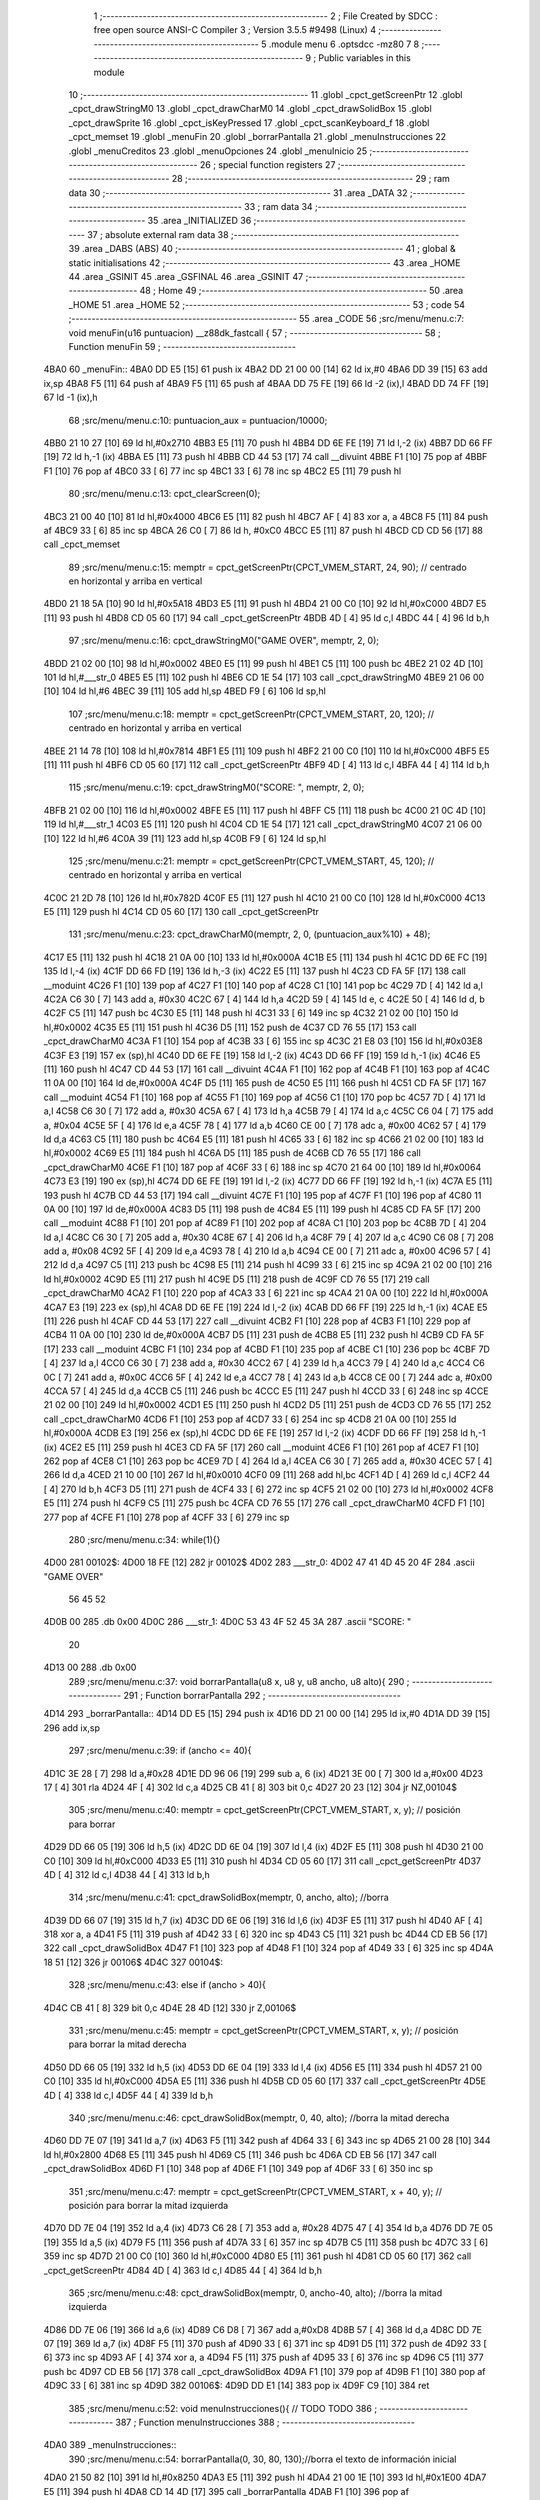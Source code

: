                               1 ;--------------------------------------------------------
                              2 ; File Created by SDCC : free open source ANSI-C Compiler
                              3 ; Version 3.5.5 #9498 (Linux)
                              4 ;--------------------------------------------------------
                              5 	.module menu
                              6 	.optsdcc -mz80
                              7 	
                              8 ;--------------------------------------------------------
                              9 ; Public variables in this module
                             10 ;--------------------------------------------------------
                             11 	.globl _cpct_getScreenPtr
                             12 	.globl _cpct_drawStringM0
                             13 	.globl _cpct_drawCharM0
                             14 	.globl _cpct_drawSolidBox
                             15 	.globl _cpct_drawSprite
                             16 	.globl _cpct_isKeyPressed
                             17 	.globl _cpct_scanKeyboard_f
                             18 	.globl _cpct_memset
                             19 	.globl _menuFin
                             20 	.globl _borrarPantalla
                             21 	.globl _menuInstrucciones
                             22 	.globl _menuCreditos
                             23 	.globl _menuOpciones
                             24 	.globl _menuInicio
                             25 ;--------------------------------------------------------
                             26 ; special function registers
                             27 ;--------------------------------------------------------
                             28 ;--------------------------------------------------------
                             29 ; ram data
                             30 ;--------------------------------------------------------
                             31 	.area _DATA
                             32 ;--------------------------------------------------------
                             33 ; ram data
                             34 ;--------------------------------------------------------
                             35 	.area _INITIALIZED
                             36 ;--------------------------------------------------------
                             37 ; absolute external ram data
                             38 ;--------------------------------------------------------
                             39 	.area _DABS (ABS)
                             40 ;--------------------------------------------------------
                             41 ; global & static initialisations
                             42 ;--------------------------------------------------------
                             43 	.area _HOME
                             44 	.area _GSINIT
                             45 	.area _GSFINAL
                             46 	.area _GSINIT
                             47 ;--------------------------------------------------------
                             48 ; Home
                             49 ;--------------------------------------------------------
                             50 	.area _HOME
                             51 	.area _HOME
                             52 ;--------------------------------------------------------
                             53 ; code
                             54 ;--------------------------------------------------------
                             55 	.area _CODE
                             56 ;src/menu/menu.c:7: void menuFin(u16 puntuacion) __z88dk_fastcall {
                             57 ;	---------------------------------
                             58 ; Function menuFin
                             59 ; ---------------------------------
   4BA0                      60 _menuFin::
   4BA0 DD E5         [15]   61 	push	ix
   4BA2 DD 21 00 00   [14]   62 	ld	ix,#0
   4BA6 DD 39         [15]   63 	add	ix,sp
   4BA8 F5            [11]   64 	push	af
   4BA9 F5            [11]   65 	push	af
   4BAA DD 75 FE      [19]   66 	ld	-2 (ix),l
   4BAD DD 74 FF      [19]   67 	ld	-1 (ix),h
                             68 ;src/menu/menu.c:10: puntuacion_aux = puntuacion/10000;
   4BB0 21 10 27      [10]   69 	ld	hl,#0x2710
   4BB3 E5            [11]   70 	push	hl
   4BB4 DD 6E FE      [19]   71 	ld	l,-2 (ix)
   4BB7 DD 66 FF      [19]   72 	ld	h,-1 (ix)
   4BBA E5            [11]   73 	push	hl
   4BBB CD 44 53      [17]   74 	call	__divuint
   4BBE F1            [10]   75 	pop	af
   4BBF F1            [10]   76 	pop	af
   4BC0 33            [ 6]   77 	inc	sp
   4BC1 33            [ 6]   78 	inc	sp
   4BC2 E5            [11]   79 	push	hl
                             80 ;src/menu/menu.c:13: cpct_clearScreen(0);
   4BC3 21 00 40      [10]   81 	ld	hl,#0x4000
   4BC6 E5            [11]   82 	push	hl
   4BC7 AF            [ 4]   83 	xor	a, a
   4BC8 F5            [11]   84 	push	af
   4BC9 33            [ 6]   85 	inc	sp
   4BCA 26 C0         [ 7]   86 	ld	h, #0xC0
   4BCC E5            [11]   87 	push	hl
   4BCD CD CD 56      [17]   88 	call	_cpct_memset
                             89 ;src/menu/menu.c:15: memptr = cpct_getScreenPtr(CPCT_VMEM_START, 24, 90); // centrado en horizontal y arriba en vertical
   4BD0 21 18 5A      [10]   90 	ld	hl,#0x5A18
   4BD3 E5            [11]   91 	push	hl
   4BD4 21 00 C0      [10]   92 	ld	hl,#0xC000
   4BD7 E5            [11]   93 	push	hl
   4BD8 CD 05 60      [17]   94 	call	_cpct_getScreenPtr
   4BDB 4D            [ 4]   95 	ld	c,l
   4BDC 44            [ 4]   96 	ld	b,h
                             97 ;src/menu/menu.c:16: cpct_drawStringM0("GAME OVER", memptr, 2, 0);
   4BDD 21 02 00      [10]   98 	ld	hl,#0x0002
   4BE0 E5            [11]   99 	push	hl
   4BE1 C5            [11]  100 	push	bc
   4BE2 21 02 4D      [10]  101 	ld	hl,#___str_0
   4BE5 E5            [11]  102 	push	hl
   4BE6 CD 1E 54      [17]  103 	call	_cpct_drawStringM0
   4BE9 21 06 00      [10]  104 	ld	hl,#6
   4BEC 39            [11]  105 	add	hl,sp
   4BED F9            [ 6]  106 	ld	sp,hl
                            107 ;src/menu/menu.c:18: memptr = cpct_getScreenPtr(CPCT_VMEM_START, 20, 120); // centrado en horizontal y arriba en vertical
   4BEE 21 14 78      [10]  108 	ld	hl,#0x7814
   4BF1 E5            [11]  109 	push	hl
   4BF2 21 00 C0      [10]  110 	ld	hl,#0xC000
   4BF5 E5            [11]  111 	push	hl
   4BF6 CD 05 60      [17]  112 	call	_cpct_getScreenPtr
   4BF9 4D            [ 4]  113 	ld	c,l
   4BFA 44            [ 4]  114 	ld	b,h
                            115 ;src/menu/menu.c:19: cpct_drawStringM0("SCORE: ", memptr, 2, 0);
   4BFB 21 02 00      [10]  116 	ld	hl,#0x0002
   4BFE E5            [11]  117 	push	hl
   4BFF C5            [11]  118 	push	bc
   4C00 21 0C 4D      [10]  119 	ld	hl,#___str_1
   4C03 E5            [11]  120 	push	hl
   4C04 CD 1E 54      [17]  121 	call	_cpct_drawStringM0
   4C07 21 06 00      [10]  122 	ld	hl,#6
   4C0A 39            [11]  123 	add	hl,sp
   4C0B F9            [ 6]  124 	ld	sp,hl
                            125 ;src/menu/menu.c:21: memptr = cpct_getScreenPtr(CPCT_VMEM_START, 45, 120); // centrado en horizontal y arriba en vertical
   4C0C 21 2D 78      [10]  126 	ld	hl,#0x782D
   4C0F E5            [11]  127 	push	hl
   4C10 21 00 C0      [10]  128 	ld	hl,#0xC000
   4C13 E5            [11]  129 	push	hl
   4C14 CD 05 60      [17]  130 	call	_cpct_getScreenPtr
                            131 ;src/menu/menu.c:23: cpct_drawCharM0(memptr, 2, 0, (puntuacion_aux%10) + 48);
   4C17 E5            [11]  132 	push	hl
   4C18 21 0A 00      [10]  133 	ld	hl,#0x000A
   4C1B E5            [11]  134 	push	hl
   4C1C DD 6E FC      [19]  135 	ld	l,-4 (ix)
   4C1F DD 66 FD      [19]  136 	ld	h,-3 (ix)
   4C22 E5            [11]  137 	push	hl
   4C23 CD FA 5F      [17]  138 	call	__moduint
   4C26 F1            [10]  139 	pop	af
   4C27 F1            [10]  140 	pop	af
   4C28 C1            [10]  141 	pop	bc
   4C29 7D            [ 4]  142 	ld	a,l
   4C2A C6 30         [ 7]  143 	add	a, #0x30
   4C2C 67            [ 4]  144 	ld	h,a
   4C2D 59            [ 4]  145 	ld	e, c
   4C2E 50            [ 4]  146 	ld	d, b
   4C2F C5            [11]  147 	push	bc
   4C30 E5            [11]  148 	push	hl
   4C31 33            [ 6]  149 	inc	sp
   4C32 21 02 00      [10]  150 	ld	hl,#0x0002
   4C35 E5            [11]  151 	push	hl
   4C36 D5            [11]  152 	push	de
   4C37 CD 76 55      [17]  153 	call	_cpct_drawCharM0
   4C3A F1            [10]  154 	pop	af
   4C3B 33            [ 6]  155 	inc	sp
   4C3C 21 E8 03      [10]  156 	ld	hl,#0x03E8
   4C3F E3            [19]  157 	ex	(sp),hl
   4C40 DD 6E FE      [19]  158 	ld	l,-2 (ix)
   4C43 DD 66 FF      [19]  159 	ld	h,-1 (ix)
   4C46 E5            [11]  160 	push	hl
   4C47 CD 44 53      [17]  161 	call	__divuint
   4C4A F1            [10]  162 	pop	af
   4C4B F1            [10]  163 	pop	af
   4C4C 11 0A 00      [10]  164 	ld	de,#0x000A
   4C4F D5            [11]  165 	push	de
   4C50 E5            [11]  166 	push	hl
   4C51 CD FA 5F      [17]  167 	call	__moduint
   4C54 F1            [10]  168 	pop	af
   4C55 F1            [10]  169 	pop	af
   4C56 C1            [10]  170 	pop	bc
   4C57 7D            [ 4]  171 	ld	a,l
   4C58 C6 30         [ 7]  172 	add	a, #0x30
   4C5A 67            [ 4]  173 	ld	h,a
   4C5B 79            [ 4]  174 	ld	a,c
   4C5C C6 04         [ 7]  175 	add	a, #0x04
   4C5E 5F            [ 4]  176 	ld	e,a
   4C5F 78            [ 4]  177 	ld	a,b
   4C60 CE 00         [ 7]  178 	adc	a, #0x00
   4C62 57            [ 4]  179 	ld	d,a
   4C63 C5            [11]  180 	push	bc
   4C64 E5            [11]  181 	push	hl
   4C65 33            [ 6]  182 	inc	sp
   4C66 21 02 00      [10]  183 	ld	hl,#0x0002
   4C69 E5            [11]  184 	push	hl
   4C6A D5            [11]  185 	push	de
   4C6B CD 76 55      [17]  186 	call	_cpct_drawCharM0
   4C6E F1            [10]  187 	pop	af
   4C6F 33            [ 6]  188 	inc	sp
   4C70 21 64 00      [10]  189 	ld	hl,#0x0064
   4C73 E3            [19]  190 	ex	(sp),hl
   4C74 DD 6E FE      [19]  191 	ld	l,-2 (ix)
   4C77 DD 66 FF      [19]  192 	ld	h,-1 (ix)
   4C7A E5            [11]  193 	push	hl
   4C7B CD 44 53      [17]  194 	call	__divuint
   4C7E F1            [10]  195 	pop	af
   4C7F F1            [10]  196 	pop	af
   4C80 11 0A 00      [10]  197 	ld	de,#0x000A
   4C83 D5            [11]  198 	push	de
   4C84 E5            [11]  199 	push	hl
   4C85 CD FA 5F      [17]  200 	call	__moduint
   4C88 F1            [10]  201 	pop	af
   4C89 F1            [10]  202 	pop	af
   4C8A C1            [10]  203 	pop	bc
   4C8B 7D            [ 4]  204 	ld	a,l
   4C8C C6 30         [ 7]  205 	add	a, #0x30
   4C8E 67            [ 4]  206 	ld	h,a
   4C8F 79            [ 4]  207 	ld	a,c
   4C90 C6 08         [ 7]  208 	add	a, #0x08
   4C92 5F            [ 4]  209 	ld	e,a
   4C93 78            [ 4]  210 	ld	a,b
   4C94 CE 00         [ 7]  211 	adc	a, #0x00
   4C96 57            [ 4]  212 	ld	d,a
   4C97 C5            [11]  213 	push	bc
   4C98 E5            [11]  214 	push	hl
   4C99 33            [ 6]  215 	inc	sp
   4C9A 21 02 00      [10]  216 	ld	hl,#0x0002
   4C9D E5            [11]  217 	push	hl
   4C9E D5            [11]  218 	push	de
   4C9F CD 76 55      [17]  219 	call	_cpct_drawCharM0
   4CA2 F1            [10]  220 	pop	af
   4CA3 33            [ 6]  221 	inc	sp
   4CA4 21 0A 00      [10]  222 	ld	hl,#0x000A
   4CA7 E3            [19]  223 	ex	(sp),hl
   4CA8 DD 6E FE      [19]  224 	ld	l,-2 (ix)
   4CAB DD 66 FF      [19]  225 	ld	h,-1 (ix)
   4CAE E5            [11]  226 	push	hl
   4CAF CD 44 53      [17]  227 	call	__divuint
   4CB2 F1            [10]  228 	pop	af
   4CB3 F1            [10]  229 	pop	af
   4CB4 11 0A 00      [10]  230 	ld	de,#0x000A
   4CB7 D5            [11]  231 	push	de
   4CB8 E5            [11]  232 	push	hl
   4CB9 CD FA 5F      [17]  233 	call	__moduint
   4CBC F1            [10]  234 	pop	af
   4CBD F1            [10]  235 	pop	af
   4CBE C1            [10]  236 	pop	bc
   4CBF 7D            [ 4]  237 	ld	a,l
   4CC0 C6 30         [ 7]  238 	add	a, #0x30
   4CC2 67            [ 4]  239 	ld	h,a
   4CC3 79            [ 4]  240 	ld	a,c
   4CC4 C6 0C         [ 7]  241 	add	a, #0x0C
   4CC6 5F            [ 4]  242 	ld	e,a
   4CC7 78            [ 4]  243 	ld	a,b
   4CC8 CE 00         [ 7]  244 	adc	a, #0x00
   4CCA 57            [ 4]  245 	ld	d,a
   4CCB C5            [11]  246 	push	bc
   4CCC E5            [11]  247 	push	hl
   4CCD 33            [ 6]  248 	inc	sp
   4CCE 21 02 00      [10]  249 	ld	hl,#0x0002
   4CD1 E5            [11]  250 	push	hl
   4CD2 D5            [11]  251 	push	de
   4CD3 CD 76 55      [17]  252 	call	_cpct_drawCharM0
   4CD6 F1            [10]  253 	pop	af
   4CD7 33            [ 6]  254 	inc	sp
   4CD8 21 0A 00      [10]  255 	ld	hl,#0x000A
   4CDB E3            [19]  256 	ex	(sp),hl
   4CDC DD 6E FE      [19]  257 	ld	l,-2 (ix)
   4CDF DD 66 FF      [19]  258 	ld	h,-1 (ix)
   4CE2 E5            [11]  259 	push	hl
   4CE3 CD FA 5F      [17]  260 	call	__moduint
   4CE6 F1            [10]  261 	pop	af
   4CE7 F1            [10]  262 	pop	af
   4CE8 C1            [10]  263 	pop	bc
   4CE9 7D            [ 4]  264 	ld	a,l
   4CEA C6 30         [ 7]  265 	add	a, #0x30
   4CEC 57            [ 4]  266 	ld	d,a
   4CED 21 10 00      [10]  267 	ld	hl,#0x0010
   4CF0 09            [11]  268 	add	hl,bc
   4CF1 4D            [ 4]  269 	ld	c,l
   4CF2 44            [ 4]  270 	ld	b,h
   4CF3 D5            [11]  271 	push	de
   4CF4 33            [ 6]  272 	inc	sp
   4CF5 21 02 00      [10]  273 	ld	hl,#0x0002
   4CF8 E5            [11]  274 	push	hl
   4CF9 C5            [11]  275 	push	bc
   4CFA CD 76 55      [17]  276 	call	_cpct_drawCharM0
   4CFD F1            [10]  277 	pop	af
   4CFE F1            [10]  278 	pop	af
   4CFF 33            [ 6]  279 	inc	sp
                            280 ;src/menu/menu.c:34: while(1){}
   4D00                     281 00102$:
   4D00 18 FE         [12]  282 	jr	00102$
   4D02                     283 ___str_0:
   4D02 47 41 4D 45 20 4F   284 	.ascii "GAME OVER"
        56 45 52
   4D0B 00                  285 	.db 0x00
   4D0C                     286 ___str_1:
   4D0C 53 43 4F 52 45 3A   287 	.ascii "SCORE: "
        20
   4D13 00                  288 	.db 0x00
                            289 ;src/menu/menu.c:37: void borrarPantalla(u8 x, u8 y, u8 ancho, u8 alto){
                            290 ;	---------------------------------
                            291 ; Function borrarPantalla
                            292 ; ---------------------------------
   4D14                     293 _borrarPantalla::
   4D14 DD E5         [15]  294 	push	ix
   4D16 DD 21 00 00   [14]  295 	ld	ix,#0
   4D1A DD 39         [15]  296 	add	ix,sp
                            297 ;src/menu/menu.c:39: if (ancho <= 40){
   4D1C 3E 28         [ 7]  298 	ld	a,#0x28
   4D1E DD 96 06      [19]  299 	sub	a, 6 (ix)
   4D21 3E 00         [ 7]  300 	ld	a,#0x00
   4D23 17            [ 4]  301 	rla
   4D24 4F            [ 4]  302 	ld	c,a
   4D25 CB 41         [ 8]  303 	bit	0,c
   4D27 20 23         [12]  304 	jr	NZ,00104$
                            305 ;src/menu/menu.c:40: memptr = cpct_getScreenPtr(CPCT_VMEM_START, x, y); // posición para borrar 
   4D29 DD 66 05      [19]  306 	ld	h,5 (ix)
   4D2C DD 6E 04      [19]  307 	ld	l,4 (ix)
   4D2F E5            [11]  308 	push	hl
   4D30 21 00 C0      [10]  309 	ld	hl,#0xC000
   4D33 E5            [11]  310 	push	hl
   4D34 CD 05 60      [17]  311 	call	_cpct_getScreenPtr
   4D37 4D            [ 4]  312 	ld	c,l
   4D38 44            [ 4]  313 	ld	b,h
                            314 ;src/menu/menu.c:41: cpct_drawSolidBox(memptr, 0, ancho, alto);  //borra 
   4D39 DD 66 07      [19]  315 	ld	h,7 (ix)
   4D3C DD 6E 06      [19]  316 	ld	l,6 (ix)
   4D3F E5            [11]  317 	push	hl
   4D40 AF            [ 4]  318 	xor	a, a
   4D41 F5            [11]  319 	push	af
   4D42 33            [ 6]  320 	inc	sp
   4D43 C5            [11]  321 	push	bc
   4D44 CD EB 56      [17]  322 	call	_cpct_drawSolidBox
   4D47 F1            [10]  323 	pop	af
   4D48 F1            [10]  324 	pop	af
   4D49 33            [ 6]  325 	inc	sp
   4D4A 18 51         [12]  326 	jr	00106$
   4D4C                     327 00104$:
                            328 ;src/menu/menu.c:43: else if (ancho > 40){
   4D4C CB 41         [ 8]  329 	bit	0,c
   4D4E 28 4D         [12]  330 	jr	Z,00106$
                            331 ;src/menu/menu.c:45: memptr = cpct_getScreenPtr(CPCT_VMEM_START, x, y); // posición para borrar la mitad derecha
   4D50 DD 66 05      [19]  332 	ld	h,5 (ix)
   4D53 DD 6E 04      [19]  333 	ld	l,4 (ix)
   4D56 E5            [11]  334 	push	hl
   4D57 21 00 C0      [10]  335 	ld	hl,#0xC000
   4D5A E5            [11]  336 	push	hl
   4D5B CD 05 60      [17]  337 	call	_cpct_getScreenPtr
   4D5E 4D            [ 4]  338 	ld	c,l
   4D5F 44            [ 4]  339 	ld	b,h
                            340 ;src/menu/menu.c:46: cpct_drawSolidBox(memptr, 0, 40, alto);  //borra la mitad derecha
   4D60 DD 7E 07      [19]  341 	ld	a,7 (ix)
   4D63 F5            [11]  342 	push	af
   4D64 33            [ 6]  343 	inc	sp
   4D65 21 00 28      [10]  344 	ld	hl,#0x2800
   4D68 E5            [11]  345 	push	hl
   4D69 C5            [11]  346 	push	bc
   4D6A CD EB 56      [17]  347 	call	_cpct_drawSolidBox
   4D6D F1            [10]  348 	pop	af
   4D6E F1            [10]  349 	pop	af
   4D6F 33            [ 6]  350 	inc	sp
                            351 ;src/menu/menu.c:47: memptr = cpct_getScreenPtr(CPCT_VMEM_START, x + 40, y); // posición para borrar la mitad izquierda
   4D70 DD 7E 04      [19]  352 	ld	a,4 (ix)
   4D73 C6 28         [ 7]  353 	add	a, #0x28
   4D75 47            [ 4]  354 	ld	b,a
   4D76 DD 7E 05      [19]  355 	ld	a,5 (ix)
   4D79 F5            [11]  356 	push	af
   4D7A 33            [ 6]  357 	inc	sp
   4D7B C5            [11]  358 	push	bc
   4D7C 33            [ 6]  359 	inc	sp
   4D7D 21 00 C0      [10]  360 	ld	hl,#0xC000
   4D80 E5            [11]  361 	push	hl
   4D81 CD 05 60      [17]  362 	call	_cpct_getScreenPtr
   4D84 4D            [ 4]  363 	ld	c,l
   4D85 44            [ 4]  364 	ld	b,h
                            365 ;src/menu/menu.c:48: cpct_drawSolidBox(memptr, 0, ancho-40, alto);  //borra la mitad izquierda
   4D86 DD 7E 06      [19]  366 	ld	a,6 (ix)
   4D89 C6 D8         [ 7]  367 	add	a,#0xD8
   4D8B 57            [ 4]  368 	ld	d,a
   4D8C DD 7E 07      [19]  369 	ld	a,7 (ix)
   4D8F F5            [11]  370 	push	af
   4D90 33            [ 6]  371 	inc	sp
   4D91 D5            [11]  372 	push	de
   4D92 33            [ 6]  373 	inc	sp
   4D93 AF            [ 4]  374 	xor	a, a
   4D94 F5            [11]  375 	push	af
   4D95 33            [ 6]  376 	inc	sp
   4D96 C5            [11]  377 	push	bc
   4D97 CD EB 56      [17]  378 	call	_cpct_drawSolidBox
   4D9A F1            [10]  379 	pop	af
   4D9B F1            [10]  380 	pop	af
   4D9C 33            [ 6]  381 	inc	sp
   4D9D                     382 00106$:
   4D9D DD E1         [14]  383 	pop	ix
   4D9F C9            [10]  384 	ret
                            385 ;src/menu/menu.c:52: void menuInstrucciones(){ // TODO TODO
                            386 ;	---------------------------------
                            387 ; Function menuInstrucciones
                            388 ; ---------------------------------
   4DA0                     389 _menuInstrucciones::
                            390 ;src/menu/menu.c:54: borrarPantalla(0, 30, 80, 130);//borra el texto de información inicial
   4DA0 21 50 82      [10]  391 	ld	hl,#0x8250
   4DA3 E5            [11]  392 	push	hl
   4DA4 21 00 1E      [10]  393 	ld	hl,#0x1E00
   4DA7 E5            [11]  394 	push	hl
   4DA8 CD 14 4D      [17]  395 	call	_borrarPantalla
   4DAB F1            [10]  396 	pop	af
                            397 ;src/menu/menu.c:57: memptr = cpct_getScreenPtr(CPCT_VMEM_START, 16, 85); // centrado en horizontal y abajo en vertical
   4DAC 21 10 55      [10]  398 	ld	hl, #0x5510
   4DAF E3            [19]  399 	ex	(sp),hl
   4DB0 21 00 C0      [10]  400 	ld	hl,#0xC000
   4DB3 E5            [11]  401 	push	hl
   4DB4 CD 05 60      [17]  402 	call	_cpct_getScreenPtr
   4DB7 4D            [ 4]  403 	ld	c,l
   4DB8 44            [ 4]  404 	ld	b,h
                            405 ;src/menu/menu.c:58: cpct_drawStringM0("INSTRUCTIONS", memptr, 2, 0);
   4DB9 21 02 00      [10]  406 	ld	hl,#0x0002
   4DBC E5            [11]  407 	push	hl
   4DBD C5            [11]  408 	push	bc
   4DBE 21 8E 4E      [10]  409 	ld	hl,#___str_2
   4DC1 E5            [11]  410 	push	hl
   4DC2 CD 1E 54      [17]  411 	call	_cpct_drawStringM0
   4DC5 21 06 00      [10]  412 	ld	hl,#6
   4DC8 39            [11]  413 	add	hl,sp
   4DC9 F9            [ 6]  414 	ld	sp,hl
                            415 ;src/menu/menu.c:61: memptr = cpct_getScreenPtr(CPCT_VMEM_START, 4, 115); // dibuja 5 corazones
   4DCA 21 04 73      [10]  416 	ld	hl,#0x7304
   4DCD E5            [11]  417 	push	hl
   4DCE 21 00 C0      [10]  418 	ld	hl,#0xC000
   4DD1 E5            [11]  419 	push	hl
   4DD2 CD 05 60      [17]  420 	call	_cpct_getScreenPtr
   4DD5 4D            [ 4]  421 	ld	c,l
   4DD6 44            [ 4]  422 	ld	b,h
                            423 ;src/menu/menu.c:62: cpct_drawSprite (g_arrows_0, memptr, G_ARROWS_0_W, G_ARROWS_0_H);
   4DD7 21 05 0A      [10]  424 	ld	hl,#0x0A05
   4DDA E5            [11]  425 	push	hl
   4DDB C5            [11]  426 	push	bc
   4DDC 21 A8 18      [10]  427 	ld	hl,#_g_arrows_0
   4DDF E5            [11]  428 	push	hl
   4DE0 CD 42 54      [17]  429 	call	_cpct_drawSprite
                            430 ;src/menu/menu.c:64: memptr = cpct_getScreenPtr(CPCT_VMEM_START, 14, 115); // dibuja 5 corazones
   4DE3 21 0E 73      [10]  431 	ld	hl,#0x730E
   4DE6 E5            [11]  432 	push	hl
   4DE7 21 00 C0      [10]  433 	ld	hl,#0xC000
   4DEA E5            [11]  434 	push	hl
   4DEB CD 05 60      [17]  435 	call	_cpct_getScreenPtr
   4DEE 4D            [ 4]  436 	ld	c,l
   4DEF 44            [ 4]  437 	ld	b,h
                            438 ;src/menu/menu.c:65: cpct_drawSprite (g_arrows_1, memptr, G_ARROWS_0_W, G_ARROWS_0_H);
   4DF0 21 05 0A      [10]  439 	ld	hl,#0x0A05
   4DF3 E5            [11]  440 	push	hl
   4DF4 C5            [11]  441 	push	bc
   4DF5 21 DA 18      [10]  442 	ld	hl,#_g_arrows_1
   4DF8 E5            [11]  443 	push	hl
   4DF9 CD 42 54      [17]  444 	call	_cpct_drawSprite
                            445 ;src/menu/menu.c:67: memptr = cpct_getScreenPtr(CPCT_VMEM_START, 24, 115); // dibuja 5 corazones
   4DFC 21 18 73      [10]  446 	ld	hl,#0x7318
   4DFF E5            [11]  447 	push	hl
   4E00 21 00 C0      [10]  448 	ld	hl,#0xC000
   4E03 E5            [11]  449 	push	hl
   4E04 CD 05 60      [17]  450 	call	_cpct_getScreenPtr
   4E07 4D            [ 4]  451 	ld	c,l
   4E08 44            [ 4]  452 	ld	b,h
                            453 ;src/menu/menu.c:68: cpct_drawSprite (g_arrows_2, memptr, G_ARROWS_0_W, G_ARROWS_0_H);
   4E09 21 05 0A      [10]  454 	ld	hl,#0x0A05
   4E0C E5            [11]  455 	push	hl
   4E0D C5            [11]  456 	push	bc
   4E0E 21 0C 19      [10]  457 	ld	hl,#_g_arrows_2
   4E11 E5            [11]  458 	push	hl
   4E12 CD 42 54      [17]  459 	call	_cpct_drawSprite
                            460 ;src/menu/menu.c:70: memptr = cpct_getScreenPtr(CPCT_VMEM_START, 34, 115); // dibuja 5 corazones
   4E15 21 22 73      [10]  461 	ld	hl,#0x7322
   4E18 E5            [11]  462 	push	hl
   4E19 21 00 C0      [10]  463 	ld	hl,#0xC000
   4E1C E5            [11]  464 	push	hl
   4E1D CD 05 60      [17]  465 	call	_cpct_getScreenPtr
   4E20 4D            [ 4]  466 	ld	c,l
   4E21 44            [ 4]  467 	ld	b,h
                            468 ;src/menu/menu.c:71: cpct_drawSprite (g_arrows_3, memptr, G_ARROWS_0_W, G_ARROWS_0_H);
   4E22 21 05 0A      [10]  469 	ld	hl,#0x0A05
   4E25 E5            [11]  470 	push	hl
   4E26 C5            [11]  471 	push	bc
   4E27 21 3E 19      [10]  472 	ld	hl,#_g_arrows_3
   4E2A E5            [11]  473 	push	hl
   4E2B CD 42 54      [17]  474 	call	_cpct_drawSprite
                            475 ;src/menu/menu.c:73: memptr = cpct_getScreenPtr(CPCT_VMEM_START, 45, 115); // centrado en horizontal y abajo en vertical
   4E2E 21 2D 73      [10]  476 	ld	hl,#0x732D
   4E31 E5            [11]  477 	push	hl
   4E32 21 00 C0      [10]  478 	ld	hl,#0xC000
   4E35 E5            [11]  479 	push	hl
   4E36 CD 05 60      [17]  480 	call	_cpct_getScreenPtr
   4E39 4D            [ 4]  481 	ld	c,l
   4E3A 44            [ 4]  482 	ld	b,h
                            483 ;src/menu/menu.c:74: cpct_drawStringM0(" TO MOVE", memptr, 2, 0);
   4E3B 21 02 00      [10]  484 	ld	hl,#0x0002
   4E3E E5            [11]  485 	push	hl
   4E3F C5            [11]  486 	push	bc
   4E40 21 9B 4E      [10]  487 	ld	hl,#___str_3
   4E43 E5            [11]  488 	push	hl
   4E44 CD 1E 54      [17]  489 	call	_cpct_drawStringM0
   4E47 21 06 00      [10]  490 	ld	hl,#6
   4E4A 39            [11]  491 	add	hl,sp
   4E4B F9            [ 6]  492 	ld	sp,hl
                            493 ;src/menu/menu.c:76: memptr = cpct_getScreenPtr(CPCT_VMEM_START, 4, 130); // centrado en horizontal y abajo en vertical
   4E4C 21 04 82      [10]  494 	ld	hl,#0x8204
   4E4F E5            [11]  495 	push	hl
   4E50 21 00 C0      [10]  496 	ld	hl,#0xC000
   4E53 E5            [11]  497 	push	hl
   4E54 CD 05 60      [17]  498 	call	_cpct_getScreenPtr
   4E57 4D            [ 4]  499 	ld	c,l
   4E58 44            [ 4]  500 	ld	b,h
                            501 ;src/menu/menu.c:77: cpct_drawStringM0("SPACE BAR TO SHOOT", memptr, 2, 0);
   4E59 21 02 00      [10]  502 	ld	hl,#0x0002
   4E5C E5            [11]  503 	push	hl
   4E5D C5            [11]  504 	push	bc
   4E5E 21 A4 4E      [10]  505 	ld	hl,#___str_4
   4E61 E5            [11]  506 	push	hl
   4E62 CD 1E 54      [17]  507 	call	_cpct_drawStringM0
   4E65 21 06 00      [10]  508 	ld	hl,#6
   4E68 39            [11]  509 	add	hl,sp
   4E69 F9            [ 6]  510 	ld	sp,hl
                            511 ;src/menu/menu.c:79: do{
   4E6A                     512 00104$:
                            513 ;src/menu/menu.c:80: cpct_scanKeyboard_f(); 
   4E6A CD 85 53      [17]  514 	call	_cpct_scanKeyboard_f
                            515 ;src/menu/menu.c:81: if(cpct_isKeyPressed(Key_M)){
   4E6D 21 04 40      [10]  516 	ld	hl,#0x4004
   4E70 CD 06 54      [17]  517 	call	_cpct_isKeyPressed
   4E73 7D            [ 4]  518 	ld	a,l
   4E74 B7            [ 4]  519 	or	a, a
   4E75 28 03         [12]  520 	jr	Z,00105$
                            521 ;src/menu/menu.c:82: menuOpciones();
   4E77 CD 96 4F      [17]  522 	call	_menuOpciones
   4E7A                     523 00105$:
                            524 ;src/menu/menu.c:85: } while(!cpct_isKeyPressed(Key_S) && !cpct_isKeyPressed(Key_M));
   4E7A 21 07 10      [10]  525 	ld	hl,#0x1007
   4E7D CD 06 54      [17]  526 	call	_cpct_isKeyPressed
   4E80 7D            [ 4]  527 	ld	a,l
   4E81 B7            [ 4]  528 	or	a, a
   4E82 C0            [11]  529 	ret	NZ
   4E83 21 04 40      [10]  530 	ld	hl,#0x4004
   4E86 CD 06 54      [17]  531 	call	_cpct_isKeyPressed
   4E89 7D            [ 4]  532 	ld	a,l
   4E8A B7            [ 4]  533 	or	a, a
   4E8B 28 DD         [12]  534 	jr	Z,00104$
   4E8D C9            [10]  535 	ret
   4E8E                     536 ___str_2:
   4E8E 49 4E 53 54 52 55   537 	.ascii "INSTRUCTIONS"
        43 54 49 4F 4E 53
   4E9A 00                  538 	.db 0x00
   4E9B                     539 ___str_3:
   4E9B 20 54 4F 20 4D 4F   540 	.ascii " TO MOVE"
        56 45
   4EA3 00                  541 	.db 0x00
   4EA4                     542 ___str_4:
   4EA4 53 50 41 43 45 20   543 	.ascii "SPACE BAR TO SHOOT"
        42 41 52 20 54 4F
        20 53 48 4F 4F 54
   4EB6 00                  544 	.db 0x00
                            545 ;src/menu/menu.c:88: void menuCreditos(){ // TODO TODO
                            546 ;	---------------------------------
                            547 ; Function menuCreditos
                            548 ; ---------------------------------
   4EB7                     549 _menuCreditos::
                            550 ;src/menu/menu.c:90: borrarPantalla(0, 30, 80, 130);//borra el texto de información inicial
   4EB7 21 50 82      [10]  551 	ld	hl,#0x8250
   4EBA E5            [11]  552 	push	hl
   4EBB 21 00 1E      [10]  553 	ld	hl,#0x1E00
   4EBE E5            [11]  554 	push	hl
   4EBF CD 14 4D      [17]  555 	call	_borrarPantalla
   4EC2 F1            [10]  556 	pop	af
                            557 ;src/menu/menu.c:93: memptr = cpct_getScreenPtr(CPCT_VMEM_START, 26, 70); // centrado en horizontal y abajo en vertical
   4EC3 21 1A 46      [10]  558 	ld	hl, #0x461A
   4EC6 E3            [19]  559 	ex	(sp),hl
   4EC7 21 00 C0      [10]  560 	ld	hl,#0xC000
   4ECA E5            [11]  561 	push	hl
   4ECB CD 05 60      [17]  562 	call	_cpct_getScreenPtr
   4ECE 4D            [ 4]  563 	ld	c,l
   4ECF 44            [ 4]  564 	ld	b,h
                            565 ;src/menu/menu.c:94: cpct_drawStringM0("CREDITS", memptr, 2, 0);
   4ED0 21 02 00      [10]  566 	ld	hl,#0x0002
   4ED3 E5            [11]  567 	push	hl
   4ED4 C5            [11]  568 	push	bc
   4ED5 21 5F 4F      [10]  569 	ld	hl,#___str_5
   4ED8 E5            [11]  570 	push	hl
   4ED9 CD 1E 54      [17]  571 	call	_cpct_drawStringM0
   4EDC 21 06 00      [10]  572 	ld	hl,#6
   4EDF 39            [11]  573 	add	hl,sp
   4EE0 F9            [ 6]  574 	ld	sp,hl
                            575 ;src/menu/menu.c:96: memptr = cpct_getScreenPtr(CPCT_VMEM_START, 10, 100); // centrado en horizontal y abajo en vertical
   4EE1 21 0A 64      [10]  576 	ld	hl,#0x640A
   4EE4 E5            [11]  577 	push	hl
   4EE5 21 00 C0      [10]  578 	ld	hl,#0xC000
   4EE8 E5            [11]  579 	push	hl
   4EE9 CD 05 60      [17]  580 	call	_cpct_getScreenPtr
   4EEC 4D            [ 4]  581 	ld	c,l
   4EED 44            [ 4]  582 	ld	b,h
                            583 ;src/menu/menu.c:97: cpct_drawStringM0("Cristina Rivera", memptr, 2, 0);
   4EEE 21 02 00      [10]  584 	ld	hl,#0x0002
   4EF1 E5            [11]  585 	push	hl
   4EF2 C5            [11]  586 	push	bc
   4EF3 21 67 4F      [10]  587 	ld	hl,#___str_6
   4EF6 E5            [11]  588 	push	hl
   4EF7 CD 1E 54      [17]  589 	call	_cpct_drawStringM0
   4EFA 21 06 00      [10]  590 	ld	hl,#6
   4EFD 39            [11]  591 	add	hl,sp
   4EFE F9            [ 6]  592 	ld	sp,hl
                            593 ;src/menu/menu.c:99: memptr = cpct_getScreenPtr(CPCT_VMEM_START, 14, 115); // centrado en horizontal y abajo en vertical
   4EFF 21 0E 73      [10]  594 	ld	hl,#0x730E
   4F02 E5            [11]  595 	push	hl
   4F03 21 00 C0      [10]  596 	ld	hl,#0xC000
   4F06 E5            [11]  597 	push	hl
   4F07 CD 05 60      [17]  598 	call	_cpct_getScreenPtr
   4F0A 4D            [ 4]  599 	ld	c,l
   4F0B 44            [ 4]  600 	ld	b,h
                            601 ;src/menu/menu.c:100: cpct_drawStringM0("Miguel Sancho", memptr, 2, 0);
   4F0C 21 02 00      [10]  602 	ld	hl,#0x0002
   4F0F E5            [11]  603 	push	hl
   4F10 C5            [11]  604 	push	bc
   4F11 21 77 4F      [10]  605 	ld	hl,#___str_7
   4F14 E5            [11]  606 	push	hl
   4F15 CD 1E 54      [17]  607 	call	_cpct_drawStringM0
   4F18 21 06 00      [10]  608 	ld	hl,#6
   4F1B 39            [11]  609 	add	hl,sp
   4F1C F9            [ 6]  610 	ld	sp,hl
                            611 ;src/menu/menu.c:102: memptr = cpct_getScreenPtr(CPCT_VMEM_START, 8, 130); // centrado en horizontal y abajo en vertical
   4F1D 21 08 82      [10]  612 	ld	hl,#0x8208
   4F20 E5            [11]  613 	push	hl
   4F21 21 00 C0      [10]  614 	ld	hl,#0xC000
   4F24 E5            [11]  615 	push	hl
   4F25 CD 05 60      [17]  616 	call	_cpct_getScreenPtr
   4F28 4D            [ 4]  617 	ld	c,l
   4F29 44            [ 4]  618 	ld	b,h
                            619 ;src/menu/menu.c:103: cpct_drawStringM0("Fernando Verdejo", memptr, 2, 0);
   4F2A 21 02 00      [10]  620 	ld	hl,#0x0002
   4F2D E5            [11]  621 	push	hl
   4F2E C5            [11]  622 	push	bc
   4F2F 21 85 4F      [10]  623 	ld	hl,#___str_8
   4F32 E5            [11]  624 	push	hl
   4F33 CD 1E 54      [17]  625 	call	_cpct_drawStringM0
   4F36 21 06 00      [10]  626 	ld	hl,#6
   4F39 39            [11]  627 	add	hl,sp
   4F3A F9            [ 6]  628 	ld	sp,hl
                            629 ;src/menu/menu.c:105: do{
   4F3B                     630 00104$:
                            631 ;src/menu/menu.c:106: cpct_scanKeyboard_f(); 
   4F3B CD 85 53      [17]  632 	call	_cpct_scanKeyboard_f
                            633 ;src/menu/menu.c:107: if(cpct_isKeyPressed(Key_M)){
   4F3E 21 04 40      [10]  634 	ld	hl,#0x4004
   4F41 CD 06 54      [17]  635 	call	_cpct_isKeyPressed
   4F44 7D            [ 4]  636 	ld	a,l
   4F45 B7            [ 4]  637 	or	a, a
   4F46 28 03         [12]  638 	jr	Z,00105$
                            639 ;src/menu/menu.c:108: menuOpciones();
   4F48 CD 96 4F      [17]  640 	call	_menuOpciones
   4F4B                     641 00105$:
                            642 ;src/menu/menu.c:111: } while(!cpct_isKeyPressed(Key_S) && !cpct_isKeyPressed(Key_M));
   4F4B 21 07 10      [10]  643 	ld	hl,#0x1007
   4F4E CD 06 54      [17]  644 	call	_cpct_isKeyPressed
   4F51 7D            [ 4]  645 	ld	a,l
   4F52 B7            [ 4]  646 	or	a, a
   4F53 C0            [11]  647 	ret	NZ
   4F54 21 04 40      [10]  648 	ld	hl,#0x4004
   4F57 CD 06 54      [17]  649 	call	_cpct_isKeyPressed
   4F5A 7D            [ 4]  650 	ld	a,l
   4F5B B7            [ 4]  651 	or	a, a
   4F5C 28 DD         [12]  652 	jr	Z,00104$
   4F5E C9            [10]  653 	ret
   4F5F                     654 ___str_5:
   4F5F 43 52 45 44 49 54   655 	.ascii "CREDITS"
        53
   4F66 00                  656 	.db 0x00
   4F67                     657 ___str_6:
   4F67 43 72 69 73 74 69   658 	.ascii "Cristina Rivera"
        6E 61 20 52 69 76
        65 72 61
   4F76 00                  659 	.db 0x00
   4F77                     660 ___str_7:
   4F77 4D 69 67 75 65 6C   661 	.ascii "Miguel Sancho"
        20 53 61 6E 63 68
        6F
   4F84 00                  662 	.db 0x00
   4F85                     663 ___str_8:
   4F85 46 65 72 6E 61 6E   664 	.ascii "Fernando Verdejo"
        64 6F 20 56 65 72
        64 65 6A 6F
   4F95 00                  665 	.db 0x00
                            666 ;src/menu/menu.c:115: void menuOpciones(){ // TODO TODO
                            667 ;	---------------------------------
                            668 ; Function menuOpciones
                            669 ; ---------------------------------
   4F96                     670 _menuOpciones::
                            671 ;src/menu/menu.c:117: borrarPantalla(0, 30, 80, 130);//borra el texto de información inicial
   4F96 21 50 82      [10]  672 	ld	hl,#0x8250
   4F99 E5            [11]  673 	push	hl
   4F9A 21 00 1E      [10]  674 	ld	hl,#0x1E00
   4F9D E5            [11]  675 	push	hl
   4F9E CD 14 4D      [17]  676 	call	_borrarPantalla
   4FA1 F1            [10]  677 	pop	af
                            678 ;src/menu/menu.c:120: memptr = cpct_getScreenPtr(CPCT_VMEM_START, 32, 100); // centrado en horizontal y abajo en vertical
   4FA2 21 20 64      [10]  679 	ld	hl, #0x6420
   4FA5 E3            [19]  680 	ex	(sp),hl
   4FA6 21 00 C0      [10]  681 	ld	hl,#0xC000
   4FA9 E5            [11]  682 	push	hl
   4FAA CD 05 60      [17]  683 	call	_cpct_getScreenPtr
   4FAD 4D            [ 4]  684 	ld	c,l
   4FAE 44            [ 4]  685 	ld	b,h
                            686 ;src/menu/menu.c:121: cpct_drawStringM0("MENU", memptr, 2, 0);
   4FAF 21 02 00      [10]  687 	ld	hl,#0x0002
   4FB2 E5            [11]  688 	push	hl
   4FB3 C5            [11]  689 	push	bc
   4FB4 21 37 50      [10]  690 	ld	hl,#___str_9
   4FB7 E5            [11]  691 	push	hl
   4FB8 CD 1E 54      [17]  692 	call	_cpct_drawStringM0
   4FBB 21 06 00      [10]  693 	ld	hl,#6
   4FBE 39            [11]  694 	add	hl,sp
   4FBF F9            [ 6]  695 	ld	sp,hl
                            696 ;src/menu/menu.c:123: memptr = cpct_getScreenPtr(CPCT_VMEM_START, 0, 130); // centrado en horizontal y abajo en vertical
   4FC0 21 00 82      [10]  697 	ld	hl,#0x8200
   4FC3 E5            [11]  698 	push	hl
   4FC4 26 C0         [ 7]  699 	ld	h, #0xC0
   4FC6 E5            [11]  700 	push	hl
   4FC7 CD 05 60      [17]  701 	call	_cpct_getScreenPtr
   4FCA 4D            [ 4]  702 	ld	c,l
   4FCB 44            [ 4]  703 	ld	b,h
                            704 ;src/menu/menu.c:124: cpct_drawStringM0("INSTRUCTIONS PRESS I", memptr, 2, 0);
   4FCC 21 02 00      [10]  705 	ld	hl,#0x0002
   4FCF E5            [11]  706 	push	hl
   4FD0 C5            [11]  707 	push	bc
   4FD1 21 3C 50      [10]  708 	ld	hl,#___str_10
   4FD4 E5            [11]  709 	push	hl
   4FD5 CD 1E 54      [17]  710 	call	_cpct_drawStringM0
   4FD8 21 06 00      [10]  711 	ld	hl,#6
   4FDB 39            [11]  712 	add	hl,sp
   4FDC F9            [ 6]  713 	ld	sp,hl
                            714 ;src/menu/menu.c:126: memptr = cpct_getScreenPtr(CPCT_VMEM_START, 10, 145); // centrado en horizontal y abajo en vertical
   4FDD 21 0A 91      [10]  715 	ld	hl,#0x910A
   4FE0 E5            [11]  716 	push	hl
   4FE1 21 00 C0      [10]  717 	ld	hl,#0xC000
   4FE4 E5            [11]  718 	push	hl
   4FE5 CD 05 60      [17]  719 	call	_cpct_getScreenPtr
   4FE8 4D            [ 4]  720 	ld	c,l
   4FE9 44            [ 4]  721 	ld	b,h
                            722 ;src/menu/menu.c:127: cpct_drawStringM0("CREDITS PRESS C", memptr, 2, 0);
   4FEA 21 02 00      [10]  723 	ld	hl,#0x0002
   4FED E5            [11]  724 	push	hl
   4FEE C5            [11]  725 	push	bc
   4FEF 21 51 50      [10]  726 	ld	hl,#___str_11
   4FF2 E5            [11]  727 	push	hl
   4FF3 CD 1E 54      [17]  728 	call	_cpct_drawStringM0
   4FF6 21 06 00      [10]  729 	ld	hl,#6
   4FF9 39            [11]  730 	add	hl,sp
   4FFA F9            [ 6]  731 	ld	sp,hl
                            732 ;src/menu/menu.c:129: do{
   4FFB                     733 00108$:
                            734 ;src/menu/menu.c:130: cpct_scanKeyboard_f(); 
   4FFB CD 85 53      [17]  735 	call	_cpct_scanKeyboard_f
                            736 ;src/menu/menu.c:135: if(cpct_isKeyPressed(Key_I)){
   4FFE 21 04 08      [10]  737 	ld	hl,#0x0804
   5001 CD 06 54      [17]  738 	call	_cpct_isKeyPressed
   5004 7D            [ 4]  739 	ld	a,l
   5005 B7            [ 4]  740 	or	a, a
   5006 28 05         [12]  741 	jr	Z,00104$
                            742 ;src/menu/menu.c:136: menuInstrucciones();
   5008 CD A0 4D      [17]  743 	call	_menuInstrucciones
   500B 18 0D         [12]  744 	jr	00109$
   500D                     745 00104$:
                            746 ;src/menu/menu.c:140: else if(cpct_isKeyPressed(Key_C)){
   500D 21 07 40      [10]  747 	ld	hl,#0x4007
   5010 CD 06 54      [17]  748 	call	_cpct_isKeyPressed
   5013 7D            [ 4]  749 	ld	a,l
   5014 B7            [ 4]  750 	or	a, a
   5015 28 03         [12]  751 	jr	Z,00109$
                            752 ;src/menu/menu.c:141: menuCreditos();
   5017 CD B7 4E      [17]  753 	call	_menuCreditos
   501A                     754 00109$:
                            755 ;src/menu/menu.c:149: } while(!cpct_isKeyPressed(Key_S) && !cpct_isKeyPressed(Key_I) && !cpct_isKeyPressed(Key_C));
   501A 21 07 10      [10]  756 	ld	hl,#0x1007
   501D CD 06 54      [17]  757 	call	_cpct_isKeyPressed
   5020 7D            [ 4]  758 	ld	a,l
   5021 B7            [ 4]  759 	or	a, a
   5022 C0            [11]  760 	ret	NZ
   5023 21 04 08      [10]  761 	ld	hl,#0x0804
   5026 CD 06 54      [17]  762 	call	_cpct_isKeyPressed
   5029 7D            [ 4]  763 	ld	a,l
   502A B7            [ 4]  764 	or	a, a
   502B C0            [11]  765 	ret	NZ
   502C 21 07 40      [10]  766 	ld	hl,#0x4007
   502F CD 06 54      [17]  767 	call	_cpct_isKeyPressed
   5032 7D            [ 4]  768 	ld	a,l
   5033 B7            [ 4]  769 	or	a, a
   5034 28 C5         [12]  770 	jr	Z,00108$
   5036 C9            [10]  771 	ret
   5037                     772 ___str_9:
   5037 4D 45 4E 55         773 	.ascii "MENU"
   503B 00                  774 	.db 0x00
   503C                     775 ___str_10:
   503C 49 4E 53 54 52 55   776 	.ascii "INSTRUCTIONS PRESS I"
        43 54 49 4F 4E 53
        20 50 52 45 53 53
        20 49
   5050 00                  777 	.db 0x00
   5051                     778 ___str_11:
   5051 43 52 45 44 49 54   779 	.ascii "CREDITS PRESS C"
        53 20 50 52 45 53
        53 20 43
   5060 00                  780 	.db 0x00
                            781 ;src/menu/menu.c:152: void menuInicio() {
                            782 ;	---------------------------------
                            783 ; Function menuInicio
                            784 ; ---------------------------------
   5061                     785 _menuInicio::
                            786 ;src/menu/menu.c:155: cpct_clearScreen(0);
   5061 21 00 40      [10]  787 	ld	hl,#0x4000
   5064 E5            [11]  788 	push	hl
   5065 AF            [ 4]  789 	xor	a, a
   5066 F5            [11]  790 	push	af
   5067 33            [ 6]  791 	inc	sp
   5068 26 C0         [ 7]  792 	ld	h, #0xC0
   506A E5            [11]  793 	push	hl
   506B CD CD 56      [17]  794 	call	_cpct_memset
                            795 ;src/menu/menu.c:157: memptr = cpct_getScreenPtr(CPCT_VMEM_START, 26, 15); // centrado en horizontal y arriba en vertical
   506E 21 1A 0F      [10]  796 	ld	hl,#0x0F1A
   5071 E5            [11]  797 	push	hl
   5072 21 00 C0      [10]  798 	ld	hl,#0xC000
   5075 E5            [11]  799 	push	hl
   5076 CD 05 60      [17]  800 	call	_cpct_getScreenPtr
   5079 4D            [ 4]  801 	ld	c,l
   507A 44            [ 4]  802 	ld	b,h
                            803 ;src/menu/menu.c:158: cpct_drawStringM0("ROBOBIT", memptr, 4, 0);
   507B 21 04 00      [10]  804 	ld	hl,#0x0004
   507E E5            [11]  805 	push	hl
   507F C5            [11]  806 	push	bc
   5080 21 17 51      [10]  807 	ld	hl,#___str_12
   5083 E5            [11]  808 	push	hl
   5084 CD 1E 54      [17]  809 	call	_cpct_drawStringM0
   5087 21 06 00      [10]  810 	ld	hl,#6
   508A 39            [11]  811 	add	hl,sp
   508B F9            [ 6]  812 	ld	sp,hl
                            813 ;src/menu/menu.c:160: cpct_drawSprite(g_text_0, cpctm_screenPtr(CPCT_VMEM_START,  0, 30), G_TEXT_0_W, G_TEXT_0_H); // imagen
   508C 21 28 6E      [10]  814 	ld	hl,#0x6E28
   508F E5            [11]  815 	push	hl
   5090 21 F0 F0      [10]  816 	ld	hl,#0xF0F0
   5093 E5            [11]  817 	push	hl
   5094 21 C8 19      [10]  818 	ld	hl,#_g_text_0
   5097 E5            [11]  819 	push	hl
   5098 CD 42 54      [17]  820 	call	_cpct_drawSprite
                            821 ;src/menu/menu.c:161: cpct_drawSprite(g_text_1, cpctm_screenPtr(CPCT_VMEM_START, 40, 30), G_TEXT_0_W, G_TEXT_0_H);
   509B 21 28 6E      [10]  822 	ld	hl,#0x6E28
   509E E5            [11]  823 	push	hl
   509F 21 18 F1      [10]  824 	ld	hl,#0xF118
   50A2 E5            [11]  825 	push	hl
   50A3 21 F8 2A      [10]  826 	ld	hl,#_g_text_1
   50A6 E5            [11]  827 	push	hl
   50A7 CD 42 54      [17]  828 	call	_cpct_drawSprite
                            829 ;src/menu/menu.c:163: memptr = cpct_getScreenPtr(CPCT_VMEM_START, 8, 160); // centrado en horizontal y abajo en vertical
   50AA 21 08 A0      [10]  830 	ld	hl,#0xA008
   50AD E5            [11]  831 	push	hl
   50AE 21 00 C0      [10]  832 	ld	hl,#0xC000
   50B1 E5            [11]  833 	push	hl
   50B2 CD 05 60      [17]  834 	call	_cpct_getScreenPtr
   50B5 4D            [ 4]  835 	ld	c,l
   50B6 44            [ 4]  836 	ld	b,h
                            837 ;src/menu/menu.c:164: cpct_drawStringM0("TO START PRESS S", memptr, 2, 0);
   50B7 21 02 00      [10]  838 	ld	hl,#0x0002
   50BA E5            [11]  839 	push	hl
   50BB C5            [11]  840 	push	bc
   50BC 21 1F 51      [10]  841 	ld	hl,#___str_13
   50BF E5            [11]  842 	push	hl
   50C0 CD 1E 54      [17]  843 	call	_cpct_drawStringM0
   50C3 21 06 00      [10]  844 	ld	hl,#6
   50C6 39            [11]  845 	add	hl,sp
   50C7 F9            [ 6]  846 	ld	sp,hl
                            847 ;src/menu/menu.c:166: memptr = cpct_getScreenPtr(CPCT_VMEM_START, 10, 175); // centrado en horizontal y abajo en vertical
   50C8 21 0A AF      [10]  848 	ld	hl,#0xAF0A
   50CB E5            [11]  849 	push	hl
   50CC 21 00 C0      [10]  850 	ld	hl,#0xC000
   50CF E5            [11]  851 	push	hl
   50D0 CD 05 60      [17]  852 	call	_cpct_getScreenPtr
   50D3 4D            [ 4]  853 	ld	c,l
   50D4 44            [ 4]  854 	ld	b,h
                            855 ;src/menu/menu.c:167: cpct_drawStringM0("TO MENU PRESS M", memptr, 2, 0);
   50D5 21 02 00      [10]  856 	ld	hl,#0x0002
   50D8 E5            [11]  857 	push	hl
   50D9 C5            [11]  858 	push	bc
   50DA 21 30 51      [10]  859 	ld	hl,#___str_14
   50DD E5            [11]  860 	push	hl
   50DE CD 1E 54      [17]  861 	call	_cpct_drawStringM0
   50E1 21 06 00      [10]  862 	ld	hl,#6
   50E4 39            [11]  863 	add	hl,sp
   50E5 F9            [ 6]  864 	ld	sp,hl
                            865 ;src/menu/menu.c:170: do{
   50E6                     866 00107$:
                            867 ;src/menu/menu.c:171: cpct_scanKeyboard_f();
   50E6 CD 85 53      [17]  868 	call	_cpct_scanKeyboard_f
                            869 ;src/menu/menu.c:175: if(cpct_isKeyPressed(Key_M)){
   50E9 21 04 40      [10]  870 	ld	hl,#0x4004
   50EC CD 06 54      [17]  871 	call	_cpct_isKeyPressed
   50EF 7D            [ 4]  872 	ld	a,l
   50F0 B7            [ 4]  873 	or	a, a
   50F1 28 10         [12]  874 	jr	Z,00108$
                            875 ;src/menu/menu.c:176: cpct_scanKeyboard_f();
   50F3 CD 85 53      [17]  876 	call	_cpct_scanKeyboard_f
                            877 ;src/menu/menu.c:177: do{
   50F6                     878 00101$:
                            879 ;src/menu/menu.c:178: menuOpciones();
   50F6 CD 96 4F      [17]  880 	call	_menuOpciones
                            881 ;src/menu/menu.c:180: } while(!cpct_isKeyPressed(Key_S));
   50F9 21 07 10      [10]  882 	ld	hl,#0x1007
   50FC CD 06 54      [17]  883 	call	_cpct_isKeyPressed
   50FF 7D            [ 4]  884 	ld	a,l
   5100 B7            [ 4]  885 	or	a, a
   5101 28 F3         [12]  886 	jr	Z,00101$
   5103                     887 00108$:
                            888 ;src/menu/menu.c:182: } while(!cpct_isKeyPressed(Key_S) && !cpct_isKeyPressed(Key_M));
   5103 21 07 10      [10]  889 	ld	hl,#0x1007
   5106 CD 06 54      [17]  890 	call	_cpct_isKeyPressed
   5109 7D            [ 4]  891 	ld	a,l
   510A B7            [ 4]  892 	or	a, a
   510B C0            [11]  893 	ret	NZ
   510C 21 04 40      [10]  894 	ld	hl,#0x4004
   510F CD 06 54      [17]  895 	call	_cpct_isKeyPressed
   5112 7D            [ 4]  896 	ld	a,l
   5113 B7            [ 4]  897 	or	a, a
   5114 28 D0         [12]  898 	jr	Z,00107$
   5116 C9            [10]  899 	ret
   5117                     900 ___str_12:
   5117 52 4F 42 4F 42 49   901 	.ascii "ROBOBIT"
        54
   511E 00                  902 	.db 0x00
   511F                     903 ___str_13:
   511F 54 4F 20 53 54 41   904 	.ascii "TO START PRESS S"
        52 54 20 50 52 45
        53 53 20 53
   512F 00                  905 	.db 0x00
   5130                     906 ___str_14:
   5130 54 4F 20 4D 45 4E   907 	.ascii "TO MENU PRESS M"
        55 20 50 52 45 53
        53 20 4D
   513F 00                  908 	.db 0x00
                            909 	.area _CODE
                            910 	.area _INITIALIZER
                            911 	.area _CABS (ABS)
